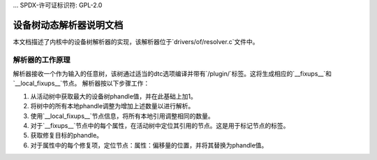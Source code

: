 ... SPDX-许可证标识符: GPL-2.0

=================================
设备树动态解析器说明文档
=================================

本文档描述了内核中的设备树解析器的实现，该解析器位于`drivers/of/resolver.c`文件中。

解析器的工作原理
----------------------

解析器接收一个作为输入的任意树，该树通过适当的dtc选项编译并带有`/plugin/`标签。这将生成相应的`__fixups__`和`__local_fixups__`节点。
解析器按以下步骤工作：

1. 从活动树中获取最大的设备树phandle值，并在此基础上加1。
2. 将树中的所有本地phandle调整为增加上述数量以进行解析。
3. 使用`__local_fixups__`节点信息，将所有本地引用调整相同的数量。
4. 对于`__fixups__`节点中的每个属性，在活动树中定位其引用的节点。这是用于标记节点的标签。
5. 获取修复目标的phandle。
6. 对于属性中的每个修复项，定位节点：属性：偏移量的位置，并将其替换为phandle值。
